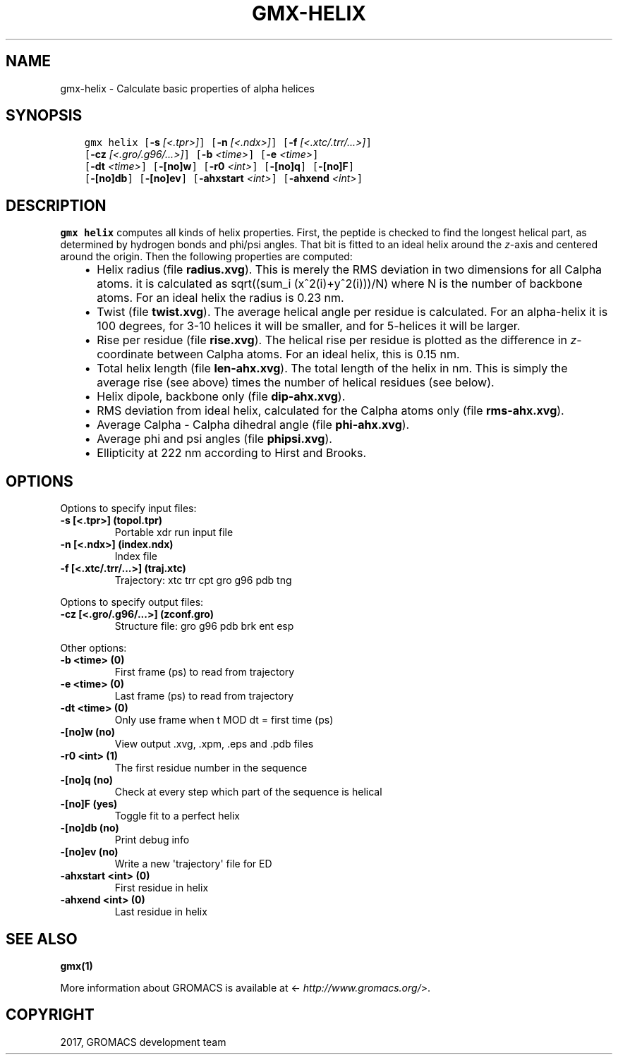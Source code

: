 .\" Man page generated from reStructuredText.
.
.TH "GMX-HELIX" "1" "Sep 15, 2017" "2016.4" "GROMACS"
.SH NAME
gmx-helix \- Calculate basic properties of alpha helices
.
.nr rst2man-indent-level 0
.
.de1 rstReportMargin
\\$1 \\n[an-margin]
level \\n[rst2man-indent-level]
level margin: \\n[rst2man-indent\\n[rst2man-indent-level]]
-
\\n[rst2man-indent0]
\\n[rst2man-indent1]
\\n[rst2man-indent2]
..
.de1 INDENT
.\" .rstReportMargin pre:
. RS \\$1
. nr rst2man-indent\\n[rst2man-indent-level] \\n[an-margin]
. nr rst2man-indent-level +1
.\" .rstReportMargin post:
..
.de UNINDENT
. RE
.\" indent \\n[an-margin]
.\" old: \\n[rst2man-indent\\n[rst2man-indent-level]]
.nr rst2man-indent-level -1
.\" new: \\n[rst2man-indent\\n[rst2man-indent-level]]
.in \\n[rst2man-indent\\n[rst2man-indent-level]]u
..
.SH SYNOPSIS
.INDENT 0.0
.INDENT 3.5
.sp
.nf
.ft C
gmx helix [\fB\-s\fP \fI[<.tpr>]\fP] [\fB\-n\fP \fI[<.ndx>]\fP] [\fB\-f\fP \fI[<.xtc/.trr/...>]\fP]
          [\fB\-cz\fP \fI[<.gro/.g96/...>]\fP] [\fB\-b\fP \fI<time>\fP] [\fB\-e\fP \fI<time>\fP]
          [\fB\-dt\fP \fI<time>\fP] [\fB\-[no]w\fP] [\fB\-r0\fP \fI<int>\fP] [\fB\-[no]q\fP] [\fB\-[no]F\fP]
          [\fB\-[no]db\fP] [\fB\-[no]ev\fP] [\fB\-ahxstart\fP \fI<int>\fP] [\fB\-ahxend\fP \fI<int>\fP]
.ft P
.fi
.UNINDENT
.UNINDENT
.SH DESCRIPTION
.sp
\fBgmx helix\fP computes all kinds of helix properties. First, the peptide
is checked to find the longest helical part, as determined by
hydrogen bonds and phi/psi angles.
That bit is fitted
to an ideal helix around the \fIz\fP\-axis and centered around the origin.
Then the following properties are computed:
.INDENT 0.0
.INDENT 3.5
.INDENT 0.0
.IP \(bu 2
Helix radius (file \fBradius.xvg\fP). This is merely the
RMS deviation in two dimensions for all Calpha atoms.
it is calculated as sqrt((sum_i (x^2(i)+y^2(i)))/N) where N is the number
of backbone atoms. For an ideal helix the radius is 0.23 nm.
.IP \(bu 2
Twist (file \fBtwist.xvg\fP). The average helical angle per
residue is calculated. For an alpha\-helix it is 100 degrees,
for 3\-10 helices it will be smaller, and
for 5\-helices it will be larger.
.IP \(bu 2
Rise per residue (file \fBrise.xvg\fP). The helical rise per
residue is plotted as the difference in \fIz\fP\-coordinate between Calpha
atoms. For an ideal helix, this is 0.15 nm.
.IP \(bu 2
Total helix length (file \fBlen\-ahx.xvg\fP). The total length
of the
helix in nm. This is simply the average rise (see above) times the
number of helical residues (see below).
.IP \(bu 2
Helix dipole, backbone only (file \fBdip\-ahx.xvg\fP).
.IP \(bu 2
RMS deviation from ideal helix, calculated for the Calpha
atoms only (file \fBrms\-ahx.xvg\fP).
.IP \(bu 2
Average Calpha \- Calpha dihedral angle (file \fBphi\-ahx.xvg\fP).
.IP \(bu 2
Average phi and psi angles (file \fBphipsi.xvg\fP).
.IP \(bu 2
Ellipticity at 222 nm according to Hirst and Brooks.
.UNINDENT
.UNINDENT
.UNINDENT
.SH OPTIONS
.sp
Options to specify input files:
.INDENT 0.0
.TP
.B \fB\-s\fP [<.tpr>] (topol.tpr)
Portable xdr run input file
.TP
.B \fB\-n\fP [<.ndx>] (index.ndx)
Index file
.TP
.B \fB\-f\fP [<.xtc/.trr/...>] (traj.xtc)
Trajectory: xtc trr cpt gro g96 pdb tng
.UNINDENT
.sp
Options to specify output files:
.INDENT 0.0
.TP
.B \fB\-cz\fP [<.gro/.g96/...>] (zconf.gro)
Structure file: gro g96 pdb brk ent esp
.UNINDENT
.sp
Other options:
.INDENT 0.0
.TP
.B \fB\-b\fP <time> (0)
First frame (ps) to read from trajectory
.TP
.B \fB\-e\fP <time> (0)
Last frame (ps) to read from trajectory
.TP
.B \fB\-dt\fP <time> (0)
Only use frame when t MOD dt = first time (ps)
.TP
.B \fB\-[no]w\fP  (no)
View output \&.xvg, \&.xpm, \&.eps and \&.pdb files
.TP
.B \fB\-r0\fP <int> (1)
The first residue number in the sequence
.TP
.B \fB\-[no]q\fP  (no)
Check at every step which part of the sequence is helical
.TP
.B \fB\-[no]F\fP  (yes)
Toggle fit to a perfect helix
.TP
.B \fB\-[no]db\fP  (no)
Print debug info
.TP
.B \fB\-[no]ev\fP  (no)
Write a new \(aqtrajectory\(aq file for ED
.TP
.B \fB\-ahxstart\fP <int> (0)
First residue in helix
.TP
.B \fB\-ahxend\fP <int> (0)
Last residue in helix
.UNINDENT
.SH SEE ALSO
.sp
\fBgmx(1)\fP
.sp
More information about GROMACS is available at <\fI\%http://www.gromacs.org/\fP>.
.SH COPYRIGHT
2017, GROMACS development team
.\" Generated by docutils manpage writer.
.
